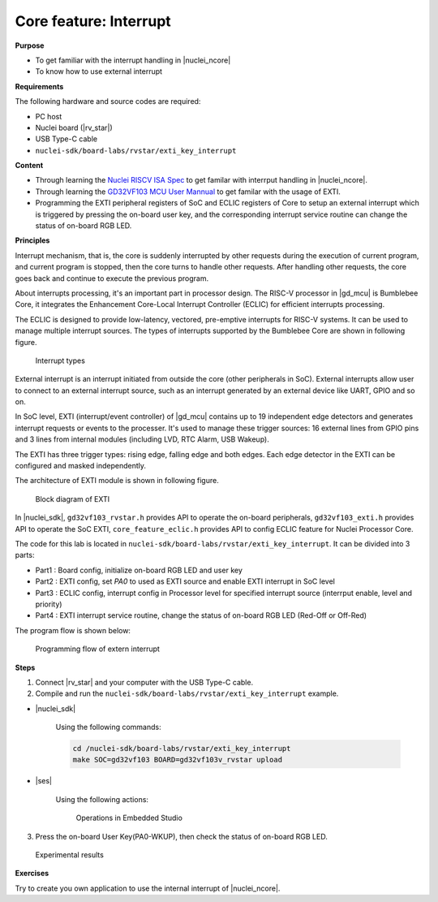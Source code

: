 .. _lab1_3:

Core feature: Interrupt
=======================

**Purpose**

- To get familiar with the interrupt handling in |nuclei_ncore|
- To know how to use external interrupt

**Requirements**

The following hardware and source codes are required:

* PC host
* Nuclei board (|rv_star|)
* USB Type-C cable
* ``nuclei-sdk/board-labs/rvstar/exti_key_interrupt`` 

**Content**

- Through learning the `Nuclei RISCV ISA Spec <https://nuclei-software.github.io/NMSIS/html/index.html>`_ to get familar with interrput handling in |nuclei_ncore|.
- Through learning the `GD32VF103 MCU User Mannual <https://github.com/riscv-mcu/GD32VF103_DataSheets/blob/master/GD32VF103_User_Manual_EN_V1.0.pdf>`_ to get familar with the usage of EXTI.
- Programming the EXTI peripheral registers of SoC and ECLIC registers of Core to setup an external interrupt  which is triggered by pressing the on-board user key, and the corresponding interrupt service routine can change the status of on-board RGB LED.

    
**Principles**

Interrupt mechanism, that is, the core is suddenly interrupted by other requests during the execution of current program, and current program is stopped, then the core turns to handle other requests. After handling other requests, the core goes back and continue to execute the previous program.

About interrupts processing, it's an important part in processor design. 
The RISC-V processor in |gd_mcu| is Bumblebee Core, it integrates the Enhancement Core-Local Interrupt Controller (ECLIC) for efficient interrupts processing. 

The ECLIC is designed to provide low-latency, vectored, pre-emptive interrupts for RISC-V systems. It can be used to manage multiple interrupt sources.
The types of interrupts supported by the Bumblebee Core are shown in following figure.

.. _figure_lab1_3_1:

.. figure:: /asserts/medias/lab1_3_fig1.jpg
   :width: 600
   :alt: lab1_3_fig1

   Interrupt types

External interrupt is an interrupt initiated from outside the core (other peripherals in SoC). External interrupts allow user to connect to an external interrupt source, such as an interrupt generated by an external device like UART, GPIO and so on.

In SoC level, EXTI (interrupt/event controller) of |gd_mcu| contains up to 19 independent edge detectors and generates interrupt requests or events to the processer. It's used to manage these trigger sources: 16 external lines from GPIO pins and 3 lines from internal modules (including LVD, RTC Alarm, USB Wakeup).

The EXTI has three trigger types: rising edge, falling edge and both edges. Each edge detector in the EXTI can be configured and masked independently.

The architecture of EXTI module is shown in following figure.

.. _figure_lab1_3_2:

.. figure:: /asserts/medias/lab1_3_fig2.jpg
   :alt: lab1_3_fig2
   :width: 500

   Block diagram of EXTI

In |nuclei_sdk|, ``gd32vf103_rvstar.h`` provides API to operate the on-board peripherals, ``gd32vf103_exti.h`` provides API to operate the SoC EXTI, ``core_feature_eclic.h`` provides API to config ECLIC feature for Nuclei Processor Core.

The code for this lab is located in ``nuclei-sdk/board-labs/rvstar/exti_key_interrupt``. It can be divided into 3 parts:

* Part1 : Board config, initialize on-board RGB LED and user key
* Part2 : EXTI config, set *PA0* to used as EXTI source and enable EXTI interrupt in SoC level
* Part3 : ECLIC config, interrupt config in Processor level for specified interrupt source (interrput enable, level and priority)
* Part4 : EXTI interrupt service routine, change the status of on-board RGB LED (Red-Off or Off-Red)

The program flow is shown below:

.. _figure_lab1_3_3:

.. figure:: /asserts/medias/lab1_3_fig3.jpg
   :width: 500
   :alt: lab1_3_fig3

   Programming flow of extern interrupt

**Steps**

1. Connect |rv_star| and your computer with the USB Type-C cable.

2. Compile and run the ``nuclei-sdk/board-labs/rvstar/exti_key_interrupt`` example.

* |nuclei_sdk|

    Using the following commands:

    .. code-block:: console

       cd /nuclei-sdk/board-labs/rvstar/exti_key_interrupt
       make SOC=gd32vf103 BOARD=gd32vf103v_rvstar upload

* |ses|

    Using the following actions:

    .. _figure_lab1_3_4:

    .. figure:: /asserts/medias/lab1_3_fig4.jpg
       :width: 900
       :alt: lab1_3_fig4

       Operations in Embedded Studio

3. Press the on-board User Key(PA0-WKUP), then check the status of on-board RGB LED.

.. _figure_lab1_3_5:

.. figure:: /asserts/medias/lab1_3_fig5.jpg
   :alt: lab1_3_fig5
   :width: 600

   Experimental results

**Exercises**

Try to create you own application to use the internal interrupt of |nuclei_ncore|. 


